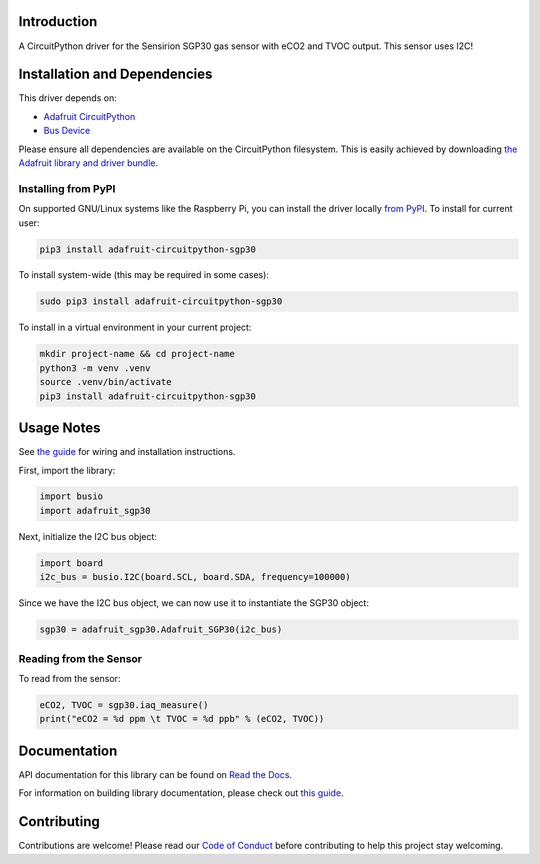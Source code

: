 
Introduction
============

.. image:: https://readthedocs.org/projects/adafruit-circuitpython-sgp30/badge/?version=latest
    :target: https://docs.circuitpython.org/projects/sgp30/en/latest/
    :alt: Documentation Status

.. image:: https://raw.githubusercontent.com/adafruit/Adafruit_CircuitPython_Bundle/main/badges/adafruit_discord.svg
    :target: https://adafru.it/discord
    :alt: Discord


.. image:: https://github.com/adafruit/Adafruit_CircuitPython_SGP30/workflows/Build%20CI/badge.svg
    :target: https://github.com/adafruit/Adafruit_CircuitPython_SGP30/actions/
    :alt: Build Status

.. image:: https://img.shields.io/endpoint?url=https://raw.githubusercontent.com/astral-sh/ruff/main/assets/badge/v2.json
    :target: https://github.com/astral-sh/ruff
    :alt: Code Style: Ruff

A CircuitPython driver for the Sensirion SGP30 gas sensor with eCO2 and TVOC output. This sensor uses I2C!

Installation and Dependencies
=============================
This driver depends on:

* `Adafruit CircuitPython <https://github.com/adafruit/circuitpython>`_
* `Bus Device <https://github.com/adafruit/Adafruit_CircuitPython_BusDevice>`_

Please ensure all dependencies are available on the CircuitPython filesystem.
This is easily achieved by downloading
`the Adafruit library and driver bundle <https://github.com/adafruit/Adafruit_CircuitPython_Bundle>`_.

Installing from PyPI
--------------------

On supported GNU/Linux systems like the Raspberry Pi, you can install the driver locally `from
PyPI <https://pypi.org/project/adafruit-circuitpython-sgp30/>`_. To install for current user:

.. code-block:: shell

    pip3 install adafruit-circuitpython-sgp30

To install system-wide (this may be required in some cases):

.. code-block:: shell

    sudo pip3 install adafruit-circuitpython-sgp30

To install in a virtual environment in your current project:

.. code-block:: shell

    mkdir project-name && cd project-name
    python3 -m venv .venv
    source .venv/bin/activate
    pip3 install adafruit-circuitpython-sgp30

Usage Notes
=============

See `the guide <https://learn.adafruit.com/adafruit-sgp30-gas-tvoc-eco2-mox-sensor/circuitpython-wiring-test>`_
for wiring and installation instructions.

First, import the library:

.. code-block:: python

    import busio
    import adafruit_sgp30

Next, initialize the I2C bus object:

.. code-block:: python

    import board
    i2c_bus = busio.I2C(board.SCL, board.SDA, frequency=100000)

Since we have the I2C bus object, we can now use it to instantiate the SGP30 object:

.. code-block:: python

    sgp30 = adafruit_sgp30.Adafruit_SGP30(i2c_bus)

Reading from the Sensor
------------------------

To read from the sensor:

.. code-block:: python

    eCO2, TVOC = sgp30.iaq_measure()
    print("eCO2 = %d ppm \t TVOC = %d ppb" % (eCO2, TVOC))


Documentation
=============

API documentation for this library can be found on `Read the Docs <https://docs.circuitpython.org/projects/sgp30/en/latest/>`_.

For information on building library documentation, please check out `this guide <https://learn.adafruit.com/creating-and-sharing-a-circuitpython-library/sharing-our-docs-on-readthedocs#sphinx-5-1>`_.

Contributing
============

Contributions are welcome! Please read our `Code of Conduct
<https://github.com/adafruit/Adafruit_CircuitPython_sgp30/blob/main/CODE_OF_CONDUCT.md>`_
before contributing to help this project stay welcoming.
